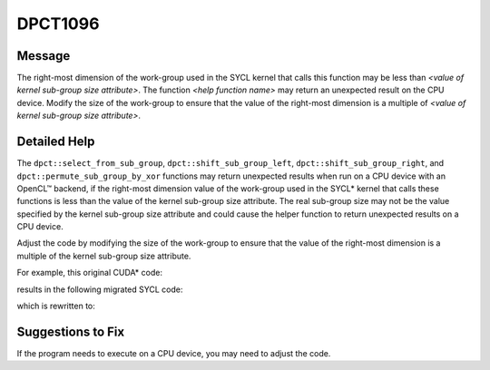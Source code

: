 .. _id_DPCT1096:

DPCT1096
========

Message
-------

.. _msg-1096-start:

The right-most dimension of the work-group used in the SYCL kernel that calls
this function may be less than *<value of kernel sub-group size attribute>*. The
function *<help function name>* may return an unexpected result on the CPU device.
Modify the size of the work-group to ensure that the value of the right-most
dimension is a multiple of *<value of kernel sub-group size attribute>*.

.. _msg-1096-end:

Detailed Help
-------------

The ``dpct::select_from_sub_group``, ``dpct::shift_sub_group_left``,
``dpct::shift_sub_group_right``, and ``dpct::permute_sub_group_by_xor`` functions
may return unexpected results when run on a CPU device with an OpenCL™ backend,
if the right-most dimension value of the work-group used in the SYCL\* kernel that
calls these functions is less than the value of the kernel sub-group size attribute.
The real sub-group size may not be the value specified by the kernel sub-group
size attribute and could cause the helper function to return unexpected results
on a CPU device.

Adjust the code by modifying the size of the work-group to ensure that the value
of the right-most dimension is a multiple of the kernel sub-group size attribute.

For example, this original CUDA\* code:

.. code-block:: cpp
   :linenos:

     __global__ void kernel() {
         ...
         value = __shfl_down(x, delta);
         ...
     }

     int main() {
         ...
         auto GridSize = dim3(2);
         auto BlockSize = dim3(8, 8, 1);
         kernel<<<GridSize, BlockSize>>>();
         ...
     }

results in the following migrated SYCL code:

.. code-block:: cpp
   :linenos:

     void kernel(sycl::nd_item<3> item) {
         ...
         value = dpct::shift_sub_group_left(item.get_sub_group(), x, delta); // May return unexpected result on CPU
         ...
     }

     int main() {
         ...
         auto GridSize = sycl::range<3>(1, 1, 2);
         auto BlockSize = sycl::range<3>(1, 8, 8); // Problem: value of the right-most dimension 8 is less than the kernel sub group size attribute 32.
         queue.parallel_for(sycl::nd_range<3>(GridSize * BlockSize, BlockSize), [=](sycl::nd_item<3> item)[[intel::reqd_sub_group_size(32)]] {
             kernel(item);
         });
         ...
     }


which is rewritten to:

.. code-block:: cpp
   :linenos:

     void kernel(sycl::nd_item<3> item) {
         ...
         value = dpct::shift_sub_group_left(item.get_sub_group(), x, delta);
         ...
     }

     int main() {
         auto GridSize = sycl::range<3>(1, 1, 2);
         auto BlockSize = sycl::range<3>(1, 2, 32); // Fix: modified work group size to make the right-most dimension to be multiple of the kernel sub group size attribute value, which is 32.
         queue.parallel_for(sycl::nd_range<3>(GridSize * BlockSize, BlockSize), [=](sycl::nd_item<3> item)[[intel::reqd_sub_group_size(32)]] {
             kernel(item);
         });
         ...
     }

Suggestions to Fix
------------------

If the program needs to execute on a CPU device, you may need to adjust the code.
